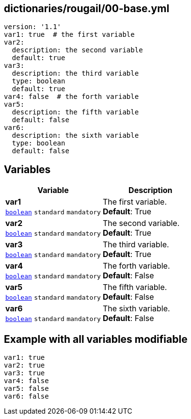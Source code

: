 == dictionaries/rougail/00-base.yml

[,yaml]
----
version: '1.1'
var1: true  # the first variable
var2:
  description: the second variable
  default: true
var3:
  description: the third variable
  type: boolean
  default: true
var4: false  # the forth variable
var5:
  description: the fifth variable
  default: false
var6:
  description: the sixth variable
  type: boolean
  default: false
----
== Variables

[cols="109a,109a",options="header"]
|====
| Variable                                                                                                    | Description                                                                                                 
| 
**var1** +
`https://rougail.readthedocs.io/en/latest/variable.html#variables-types[boolean]` `standard` `mandatory`                                                                                                             | 
The first variable. +
**Default**: True                                                                                                             
| 
**var2** +
`https://rougail.readthedocs.io/en/latest/variable.html#variables-types[boolean]` `standard` `mandatory`                                                                                                             | 
The second variable. +
**Default**: True                                                                                                             
| 
**var3** +
`https://rougail.readthedocs.io/en/latest/variable.html#variables-types[boolean]` `standard` `mandatory`                                                                                                             | 
The third variable. +
**Default**: True                                                                                                             
| 
**var4** +
`https://rougail.readthedocs.io/en/latest/variable.html#variables-types[boolean]` `standard` `mandatory`                                                                                                             | 
The forth variable. +
**Default**: False                                                                                                             
| 
**var5** +
`https://rougail.readthedocs.io/en/latest/variable.html#variables-types[boolean]` `standard` `mandatory`                                                                                                             | 
The fifth variable. +
**Default**: False                                                                                                             
| 
**var6** +
`https://rougail.readthedocs.io/en/latest/variable.html#variables-types[boolean]` `standard` `mandatory`                                                                                                             | 
The sixth variable. +
**Default**: False                                                                                                             
|====


== Example with all variables modifiable

[,yaml]
----
var1: true
var2: true
var3: true
var4: false
var5: false
var6: false
----
